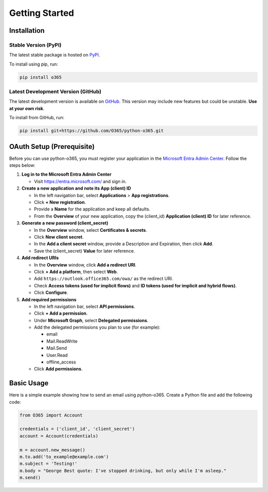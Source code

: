 ###############
Getting Started
###############

Installation
============
Stable Version (PyPI)
---------------------
The latest stable package is hosted on `PyPI <https://pypi.org>`_. 

To install using pip, run:

.. code-block:: console

   pip install o365

Latest Development Version (GitHub)
-----------------------------------
The latest development version is available on `GitHub <https://github.com/O365/python-o365>`_. 
This version may include new features but could be unstable. **Use at your own risk**.

To install from GitHub, run:

.. code-block:: console

   pip install git+https://github.com/O365/python-o365.git


OAuth Setup (Prerequisite)
==========================
Before you can use python-o365, you must register your application in the 
`Microsoft Entra Admin Center <https://entra.microsoft.com/>`_. Follow the steps below:

1. **Log in to the Microsoft Entra Admin Center**

   - Visit https://entra.microsoft.com/ and sign in.

2. **Create a new application and note its App (client) ID**
   
   - In the left navigation bar, select **Applications** > **App registrations**.
   - Click **+ New registration**.
   - Provide a **Name** for the application and keep all defaults.
   - From the **Overview** of your new application, copy the (client_id) **Application (client) ID** for later reference.

3. **Generate a new password (client_secret)**
   
   - In the **Overview** window, select **Certificates & secrets**.
   - Click **New client secret**.
   - In the **Add a client secret** window, provide a Description and Expiration, then click **Add**.
   - Save the (client_secret) **Value** for later reference.

4. **Add redirect URIs**
   
   - In the **Overview** window, click **Add a redirect URI**.
   - Click **+ Add a platform**, then select **Web**.
   - Add ``https://outlook.office365.com/owa/`` as the redirect URI.
   - Check **Access tokens (used for implicit flows)** and **ID tokens (used for implicit and hybrid flows)**.
   - Click **Configure**.

5. **Add required permissions**
   
   - In the left navigation bar, select **API permissions**.
   - Click **+ Add a permission**.
   - Under **Microsoft Graph**, select **Delegated permissions**.
   - Add the delegated permissions you plan to use (for example):
     
     - email
     - Mail.ReadWrite
     - Mail.Send
     - User.Read
     - offline_access

   - Click **Add permissions**.


Basic Usage
===========
Here is a simple example showing how to send an email using python-o365. 
Create a Python file and add the following code:

.. code-block:: python

   from O365 import Account

   credentials = ('client_id', 'client_secret')
   account = Account(credentials)

   m = account.new_message()
   m.to.add('to_example@example.com')
   m.subject = 'Testing!'
   m.body = "George Best quote: I've stopped drinking, but only while I'm asleep."
   m.send()
